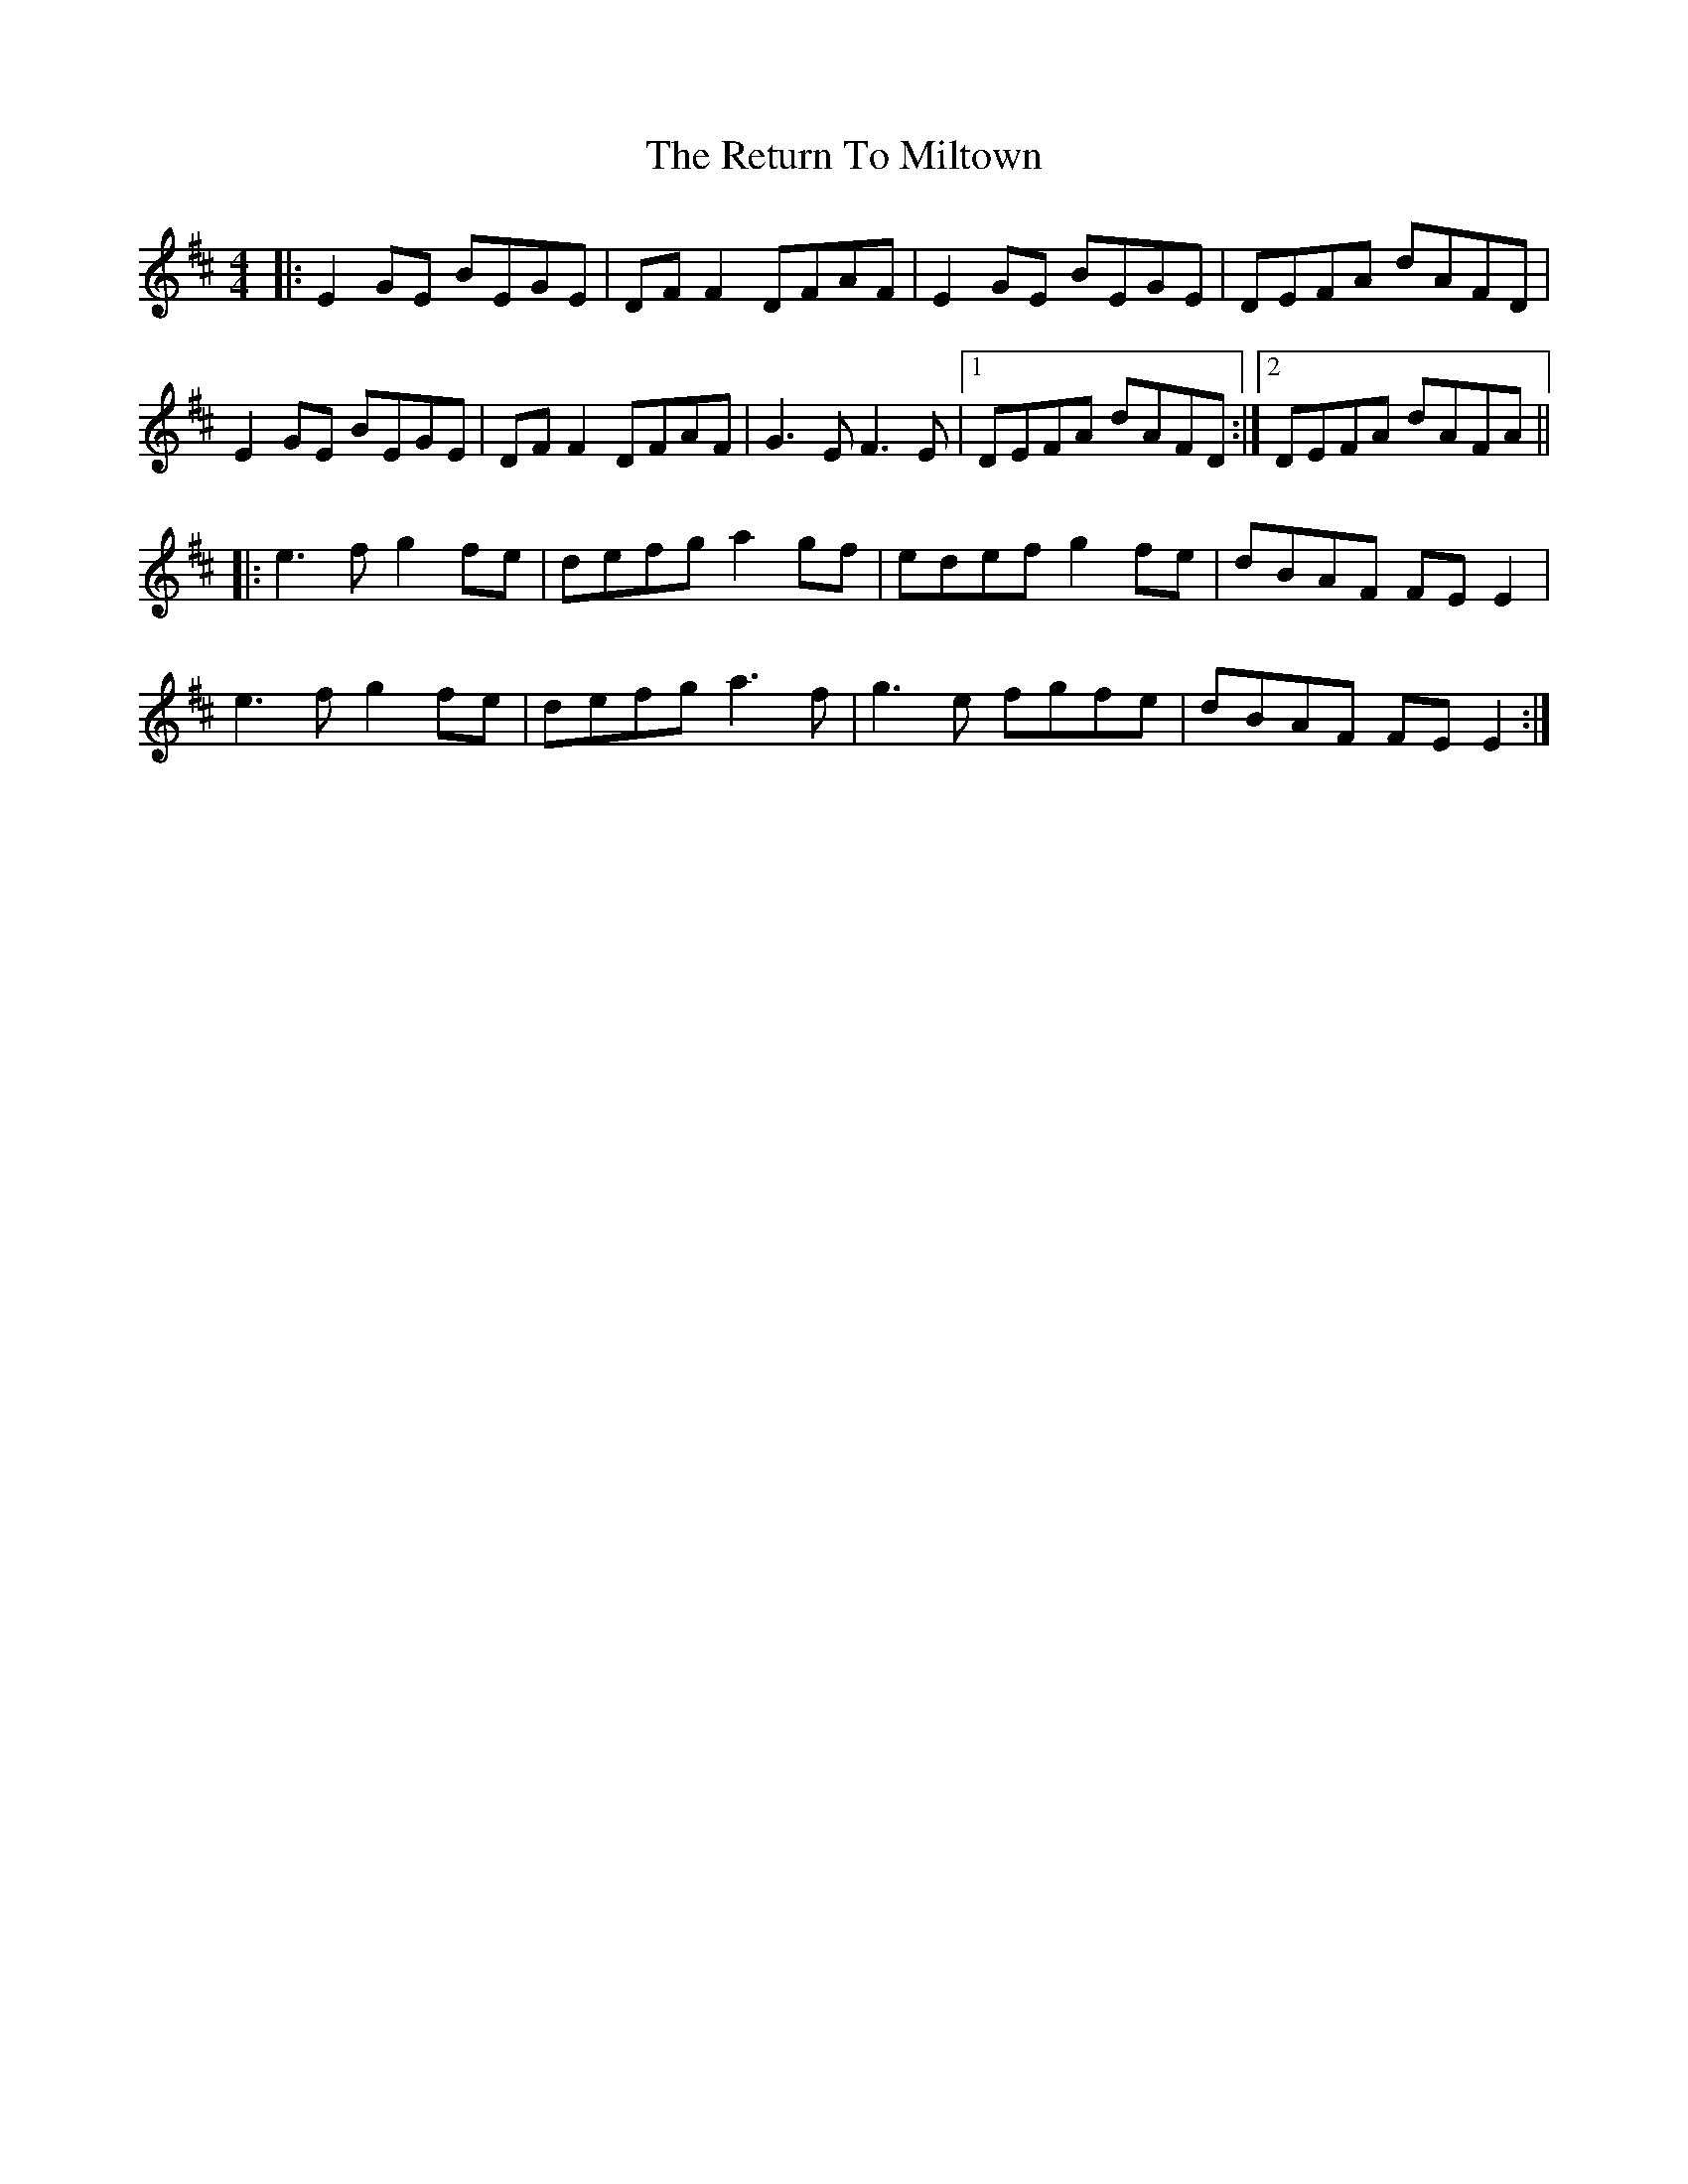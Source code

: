 X: 34355
T: Return To Miltown, The
R: reel
M: 4/4
K: Edorian
|:E2 GE BEGE|DF F2 DFAF|E2 GE BEGE|DEFA dAFD|
E2 GE BEGE|DF F2 DFAF|G3 E F3 E|1 DEFA dAFD:|2 DEFA dAFA||
|:e3 f g2 fe|defg a2 gf|edef g2 fe|dBAF FE E2|
e3 f g2 fe|defg a3 f|g3e fgfe|dBAF FE E2:|

